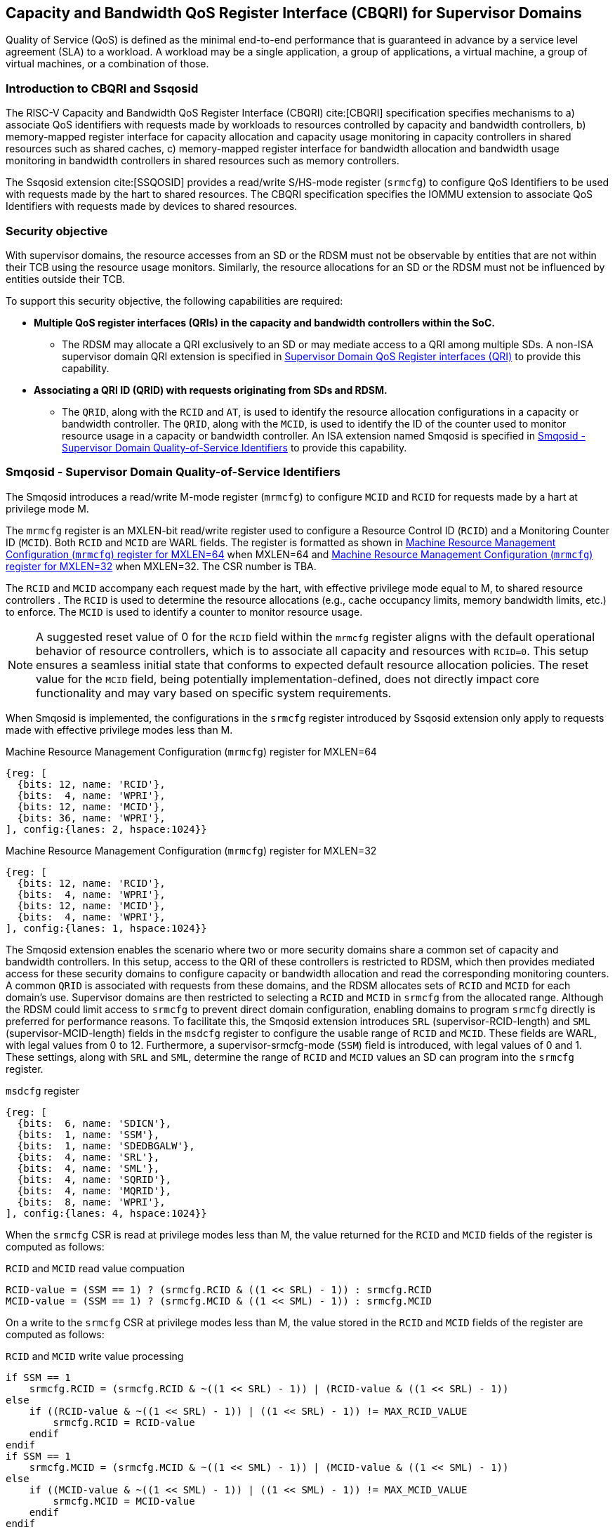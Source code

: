 [[chapter9]]
[[Smsdqos]]
== Capacity and Bandwidth QoS Register Interface (CBQRI) for Supervisor Domains

Quality of Service (QoS) is defined as the minimal end-to-end performance
that is guaranteed in advance by a service level agreement (SLA) to a
workload. A workload may be a single application, a group of applications,
a virtual machine, a group of virtual machines, or a combination of those.

=== Introduction to CBQRI and Ssqosid
The RISC-V Capacity and Bandwidth QoS Register Interface (CBQRI) cite:[CBQRI]
specification specifies mechanisms to a) associate QoS identifiers with
requests made by workloads to resources controlled by capacity and bandwidth
controllers, b) memory-mapped register interface for capacity allocation and
capacity usage monitoring in capacity controllers in shared resources such as
shared caches, c) memory-mapped register interface for bandwidth allocation
and bandwidth usage monitoring in bandwidth controllers in shared resources
such as memory controllers.

The Ssqosid extension cite:[SSQOSID] provides a read/write S/HS-mode register
(`srmcfg`) to configure QoS Identifiers to be used with requests made by the
hart to shared resources. The CBQRI specification specifies the IOMMU extension
to associate QoS Identifiers with requests made by devices to shared resources.

=== Security objective

With supervisor domains, the resource accesses from an SD or the RDSM must not
be observable by entities that are not within their TCB using the resource usage
monitors. Similarly, the resource allocations for an SD or the RDSM must not be
influenced by entities outside their TCB.

To support this security objective, the following capabilities are required:

* *Multiple QoS register interfaces (QRIs) in the capacity and bandwidth
  controllers within the SoC.*

  ** The RDSM may allocate a QRI exclusively to an SD or may mediate access to a
     QRI among multiple SDs. A non-ISA supervisor domain QRI extension is
     specified in <<SDQRI>> to provide this capability.

* *Associating a QRI ID (QRID) with requests originating from SDs and RDSM.*

  ** The `QRID`, along with the `RCID` and `AT`, is used to identify the
     resource allocation configurations in a capacity or bandwidth controller.
     The `QRID`, along with the `MCID`, is used to identify the ID of the
     counter used to monitor resource usage in a capacity or bandwidth
     controller. An ISA extension named Smqosid is specified in <<SMQOSID>>
     to provide this capability.

[[SMQOSID]]
=== Smqosid - Supervisor Domain Quality-of-Service Identifiers

The Smqosid introduces a read/write M-mode register (`mrmcfg`) to configure
`MCID` and `RCID` for requests made by a hart at privilege mode M.

The `mrmcfg` register is an MXLEN-bit read/write register used to configure a
Resource Control ID (`RCID`) and a Monitoring Counter ID (`MCID`). Both `RCID`
and `MCID` are WARL fields. The register is formatted as shown in <<MRMCFG64>>
when MXLEN=64 and <<MRMCFG32>> when MXLEN=32. The CSR number is TBA.

The `RCID` and `MCID` accompany each request made by the hart, with effective
privilege mode equal to M, to shared resource controllers . The `RCID` is used to
determine the resource allocations (e.g., cache occupancy limits, memory
bandwidth limits, etc.) to enforce. The `MCID` is used to identify a counter to
monitor resource usage.

[NOTE]
====
A suggested reset value of 0 for the `RCID` field within the `mrmcfg` register
aligns with the default operational behavior of resource controllers, which is
to associate all capacity and resources with `RCID=0`. This setup ensures a
seamless initial state that conforms to expected default resource allocation
policies. The reset value for the `MCID` field, being potentially
implementation-defined, does not directly impact core functionality and may
vary based on specific system requirements.
====

When Smqosid is implemented, the configurations in the `srmcfg` register
introduced by Ssqosid extension only apply to requests made with effective
privilege modes less than M.

[[MRMCFG64]]
.Machine Resource Management Configuration (`mrmcfg`) register for MXLEN=64

[wavedrom, , ]
....
{reg: [
  {bits: 12, name: 'RCID'},
  {bits:  4, name: 'WPRI'},
  {bits: 12, name: 'MCID'},
  {bits: 36, name: 'WPRI'},
], config:{lanes: 2, hspace:1024}}
....

[[MRMCFG32]]
.Machine Resource Management Configuration (`mrmcfg`) register for MXLEN=32

[wavedrom, , ]
....
{reg: [
  {bits: 12, name: 'RCID'},
  {bits:  4, name: 'WPRI'},
  {bits: 12, name: 'MCID'},
  {bits:  4, name: 'WPRI'},
], config:{lanes: 1, hspace:1024}}
....

The Smqosid extension enables the scenario where two or more security domains
share a common set of capacity and bandwidth controllers. In this setup, access
to the QRI of these controllers is restricted to RDSM, which then provides
mediated access for these security domains to configure capacity or bandwidth
allocation and read the corresponding monitoring counters. A common `QRID` is
associated with requests from these domains, and the RDSM allocates sets of
`RCID` and `MCID` for each domain's use. Supervisor domains are then restricted
to selecting a `RCID` and `MCID` in `srmcfg` from the allocated range. Although
the RDSM could limit access to `srmcfg` to prevent direct domain configuration,
enabling domains to program `srmcfg` directly is preferred for performance
reasons. To facilitate this, the Smqosid extension introduces `SRL`
(supervisor-RCID-length) and `SML` (supervisor-MCID-length) fields in the
`msdcfg` register to configure the usable range of `RCID` and `MCID`. These
fields are WARL, with legal values from 0 to 12. Furthermore, a
supervisor-srmcfg-mode (`SSM`) field is introduced, with legal values of 0 and
1. These settings, along with `SRL` and `SML`, determine the range of `RCID` and
`MCID` values an SD can program into the `srmcfg` register.

.`msdcfg` register

[wavedrom, , ]
....
{reg: [
  {bits:  6, name: 'SDICN'},
  {bits:  1, name: 'SSM'},
  {bits:  1, name: 'SDEDBGALW'},
  {bits:  4, name: 'SRL'},
  {bits:  4, name: 'SML'},
  {bits:  4, name: 'SQRID'},
  {bits:  4, name: 'MQRID'},
  {bits:  8, name: 'WPRI'},
], config:{lanes: 4, hspace:1024}}
....

When the `srmcfg` CSR is read at privilege modes less than M, the value returned
for the `RCID` and `MCID` fields of the register is computed as follows:

.`RCID` and `MCID` read value compuation
[listing]
----
RCID-value = (SSM == 1) ? (srmcfg.RCID & ((1 << SRL) - 1)) : srmcfg.RCID
MCID-value = (SSM == 1) ? (srmcfg.MCID & ((1 << SML) - 1)) : srmcfg.MCID
----

<<<

On a write to the `srmcfg` CSR at privilege modes less than M, the value
stored in the `RCID` and `MCID` fields of the register are computed as
follows:

.`RCID` and `MCID` write value processing
[listing]
----
if SSM == 1
    srmcfg.RCID = (srmcfg.RCID & ~((1 << SRL) - 1)) | (RCID-value & ((1 << SRL) - 1))
else
    if ((RCID-value & ~((1 << SRL) - 1)) | ((1 << SRL) - 1)) != MAX_RCID_VALUE
        srmcfg.RCID = RCID-value
    endif
endif
if SSM == 1
    srmcfg.MCID = (srmcfg.MCID & ~((1 << SML) - 1)) | (MCID-value & ((1 << SML) - 1))
else
    if ((MCID-value & ~((1 << SML) - 1)) | ((1 << SML) - 1)) != MAX_MCID_VALUE
        srmcfg.MCID = MCID-value
    endif
endif
----

When `SSM` is 0, the `SRL` configuration enables the RDSM to configure a `RCID`
prefix value in the `srmcfg.RCID` field while allowing the supervisor domain to
program the low order `(1 << SRL) - 1` bits of the field. When `SSM` is 1, 
the supervisor domain may only program a `RCID` value in the range 0 through
`MAX_RCID_VALUE - (1 << SRL) - 1` where `MAX_RCID_VALUE` is the maximum legal
`RCID` value supported by the hart.

[NOTE]
====
Consider a `QRI` that supports 32 RCIDs and is mediated by RDSM between two SDs.
The RDSM may allocate 24 RCIDs to the first SD and 8 RCIDs to the second SD. The
`SRL` and `SSM` configurations used by the RDSM to support this use case are as
follows:

* The RDSM configures `SRL` to 3 and `SSM` to 0 for first SD. This allows the
  first SD to select `RCID` values 0 through 23 in `srmcfg`. 

* The RDSM configures `SRL` to 3 and `SSM` to 1 for the second SD and programs
  the `srmcfg` with a value of 24. The second SD is allowed to program the low
  order 3 bits of `srmcfg.RCID`, thereby selecting `RCID` values between 24 and 31.
  When this SD reads `srmcfg.RCID`, the value returned consist of the low 3 bits,
  with all upper bits set to 0.
====

When `SSM` is 0, the `SML` configuration enables the RDSM to configure a `MCID`
prefix value in the `srmcfg.MCID` field while allowing the supervisor domain to
program the low order `(1 << SML) - 1` bits of the field. When `SSM` is 1, 
the supervisor domain may only program a `MCID` value in the range 0 through
`MAX_MCID_VALUE - (1 << SML) - 1` where `MAX_MCID_VALUE` is the maximum legal
`MCID` value supported by the hart.

The `RCID` and `MCID` values that accompany requests, when made with an effective
privilege mode equal to M are stored in the `mrmcfg` register. Conversely, for
requests made with effective privilege modes less than M, these values are
stored in the `srmcfg` register.

The Smqosid extension introduces a `MQRID` and a `SQRID` field in the `msdcfg`
register to hold the `QRID` for requests made with effective privilege mode
equal to M and for requests made with effective privilege mode less than M
respectively. The corresponding QRID value accompanies such requests. The
capacity and bandwidth controllers use the `QRID` along with `RCID` and `AT` to
determine the resource allocation configurations. The capacity and bandwidth
controllers use the `QRID` along with `MCID` to determine the ID of the
counter used for resource usage monitoring.

[[SDQRI]]
=== Supervisor Domain QoS Register interfaces (QRI)

Capacity and bandwidth controllers that support supervisor domains provide one
or more memory-mapped QoS register interfaces (QRI). A QRI may be made
exclusively accessible to a supervisor domain or the RDSM may mediate access to
the QRI using an SBI. The RDSM can control access to the QRI from supervisor
domains using MTT and/or PMP. The RDSM controls access to the QRI from devices
using IOMTT and/or IOPMP.

The number of `RCID` and `MCID` supported by the controllers for each QRI need
not be identical. For maximal flexibility in allocation of `RCID` and `MCID`
values, it is recommended that the number of `RCID` and `MCID` supported for a
given `QRID` be identical in all capacity and bandwidth controllers in the
system. 

The capacity and bandwidth controllers use the configurations that were
established for the `RCID` and `AT` in the request through the QRI corresponding
to the `QRID` in the request. Likewise the counters to count resource usage are
selected using `MCID` and the `QRID` in the request and a QRI can be used to
access counters associated with the corresponding `QRID`.

By default all resources in the capacity and bandwidth controllers may be
allocated using any of the QRI. The controllers may optionally support
reservation of resources for use by a QRI. When such reservation is supported
the capacity or bandwidth reserved for a QRI may only be used by requests that
have the corresponding `QRID`. Supporting resource reservation capability allows
effective partitioning of the shared resources among SDs sharing the resources.

To optionally support capacity reservation to a QRI, the capacity controllers
support a new operation called `CONFIG_QRI_LIMIT` (`OP=4`). The capacity to be
reserved is specified using the `cc_block_mask` register. The `AT` and `RCID`
fields of the `cc_alloc_ctl` register are ignored by this operation. The mask
specified in `cc_block_mask` for this operation must have a contiguous run of 1s
and an implementation may require the mask to reserve at least one capacity
block; else the operation will fail with `STATUS=5`. The `CONFIG_QRI_LIMIT`
operation may be requested once following reset. If the operation is requested
again then the operation will fail with `STATUS=2`. On successful completion of
the operation, the `cc_capabilities.NCBLKS` shall update to a value that is the
number of 1 bits in value held in the `cc_block_mask` and only bits `NCBLKS-1:0`
are writable in `cc_block_mask`. 

[NOTE]
====
The `CONFIG_QRI_LIMIT` operation is a one time operation to allow the RDSM to
configure the capacity limit for a QRI before passing through the QRI to the
associated SD. An SD may then allocate capacity for RCIDs from within this limit
established by the RDSM.
====

<<<

[NOTE]
====
Let's consider a cache with `NCBLKS=8`. In this example, this cache supports two
QRIs with `QRID` of 0 and 1. The `CONFIG_QRI_LIMIT` operation is used to reserve
two capacity blocks numbered 7 and 6 for use by `QRID=0`. The `CONFIG_QRI_LIMIT`
operation is used to reserve six capacity blocks numbered 0 through 5 for use by
`QRID=1`. The SD that uses the `QRID=0` is thus limited to selecting a 2 bit
capacity block mask where the bit 0 of the mask maps to capacity block 6 and bit
1 to capacity block 7. The SD that uses `QRID=1` is limited to selecting a 6 bit
capacity block mask where the mask bits 0 through 5 map to the correspondingly
numbered capacity blocks. Both SDs in this example, have configured `RCID=5`
with 1 capacity block for requests with access-type `AT=0`. The effective
capacity block allocation in the controller is as follows:

[width=100%]
[%header, cols="6,^1,^1,^1,^1,^1,^1,^1,^1"]
|===
|                            |  7  |  6  |  5  |  4  |  3  |  2  |  1  |  0
| `QRID=0`, `RCID=5`, `AT=0` | `0` | `1` | `0` | `0` | `0` | `0` | `0` | `0`
| `QRID=1`, `RCID=5`, `AT=0` | `0` | `0` | `0` | `0` | `0` | `1` | `0` | `0`
|===
====

To optionally support bandwidth reservation to a QRI, the bandwidth controllers
support a new operation called `CONFIG_QRI_LIMIT` (`OP=4`). The `AT` and `RCID`
fields of the `bc_alloc_ctl` register are ignored by this operation. Likewise,
the `sharedAT` and `useShared` fields of the `bc_bw_alloc` register are ignored
by this operation. The bandwidth to be reserved is specified using the `Rbwb`
field of the `bc_bw_alloc` register and `Mweight`, when not equal to 0,
represents a proportional share of non-reserved or unused bandwidth that may be
used by the RCIDs associated with this QRI. When the `Mweight` is equal to 0,
the `Rbwb` is a hart limit and the RCIDs associated with this QRI are not
eligible to use unused or non-reserved bandwidth. The `CONFIG_QRI_LIMIT`
operation may be requested once following reset. If the operation is requested
again then the operation will fail with `STATUS=2`. On successful completion of
the operation, the `bc_capabilities.MRBWB` shall update to a value specified in
`Rbwb`. When `Mweight` for a QRI is not 0, then a two level weighted sharing of
unused or non-reserved bandwidth occurs. When the `Mweight` parameter for a QRI
is not set to 0, the amount of unused bandwidth allocated to `QRID=x` during
contention with another `QRI` that is also permitted to use unused bandwidth is
determined by dividing the `Mweight` of `QRID=q` by the sum of the `Mweight` of
all other contending `QRIs`. This ratio `Pq` is determined by <<eq-1>>. This
weight share of the unused bandwidth made available to a QRI is then shared
among the contending RCIDs of that QRI using the weights configured for the
RCIDs.

[latexmath#eq-1,reftext="equation ({counter:eqs})"]
++++
\begin{equation}
Pq = \frac{Mweight_{q}}{\sum_{q=1}^{q=n} Mweight_{q}}
\end{equation}
++++

[NOTE]
====
Consider a bandwidth controller that supports two QRIs. For brevity, this
example controller does not support bandwidth allocation by access-type `AT`. 
In this example, the `QRID=0` has been configured with `Rbwb` of 100 bandwidth
units and `QRID=1` has been configured with `Rbwb` of 50 bandwidth units. The
`Mweight` configured for the two QRIs is 16, i.e., they equally share unused
bandwidth.                                                                     +
                                                                               +
Each QRI in this example is used to configure bandwidth limits for `RCID=5` and
`RCID=6` where each RCID has been allocated 10 units of reserved bandwidth and
configured with weights 50 and 25, respectively.                               +
                                                                               +
With this configuration `RCID=5` receives 2/3 of the unused bandwidth made
available to the QRI and `RCID=6` receives 1/3 of the unused bandwidth made
available to the QRI when they both contend for the unused bandwidth.          +
                                                                               +
The effective configurations in the bandwidth controller are as follows:

[width=100%]
[%header, cols="4,^2,^2,^2,^2"]
|===
|                    | `RCID Rbwb` | `RCID Mweight` | `QRI Rbwb` |  `QRI Mweight`
| `QRID=0`, `RCID=5` | `10`        |   `50`         |   `100`    |     `16`
| `QRID=0`, `RCID=6` | `10`        |   `25`         |   `100`    |     `16`
| `QRID=1`, `RCID=5` | `10`        |   `50`         |   `50`     |     `16`
| `QRID=1`, `RCID=6` | `10`        |   `25`         |   `50`     |     `16`
|===
====

[NOTE]
====
The bandwidth enforcement is typically work-conserving, meaning that it allows
unused bandwidth to be used by QRIs enabled to use it even if they have consumed
their `Rbwb`.

When contending for unused bandwidth, the weighted share is typically
computed among the `QRIs` that are actively generating requests in that
accounting interval and have a non-zero weight programmed.
====
